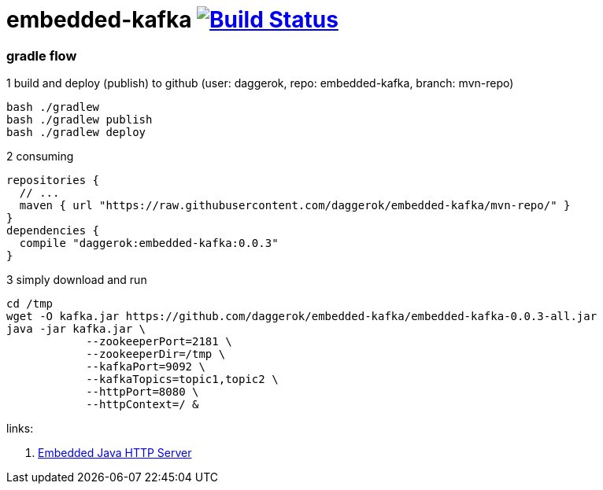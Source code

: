 = embedded-kafka image:https://travis-ci.org/daggerok/embedded-kafka.svg?branch=master["Build Status", link="https://travis-ci.org/daggerok/embedded-kafka"]

=== gradle flow

.1 build and deploy (publish) to github (user: daggerok, repo: embedded-kafka, branch: mvn-repo)
----
bash ./gradlew
bash ./gradlew publish
bash ./gradlew deploy
----

.2 consuming
[sources,groovy]
----
repositories {
  // ...
  maven { url "https://raw.githubusercontent.com/daggerok/embedded-kafka/mvn-repo/" }
}
dependencies {
  compile "daggerok:embedded-kafka:0.0.3"
}
----

.3 simply download and run
----
cd /tmp
wget -O kafka.jar https://github.com/daggerok/embedded-kafka/embedded-kafka-0.0.3-all.jar
java -jar kafka.jar \
            --zookeeperPort=2181 \
            --zookeeperDir=/tmp \
            --kafkaPort=9092 \
            --kafkaTopics=topic1,topic2 \
            --httpPort=8080 \
            --httpContext=/ &
----

links:

. link:http://www.javenue.info/post/java-http-server[Embedded Java HTTP Server]
